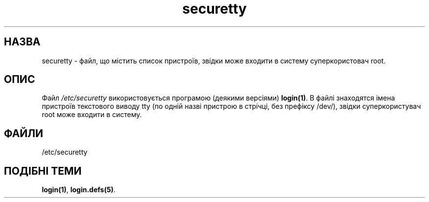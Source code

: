 ." © 2005-2007 DLOU, GNU FDL
." URL: <http://docs.linux.org.ua/index.php/Man_Contents>
." Supported by <docs@linux.org.ua>
."
." Permission is granted to copy, distribute and/or modify this document
." under the terms of the GNU Free Documentation License, Version 1.2
." or any later version published by the Free Software Foundation;
." with no Invariant Sections, no Front-Cover Texts, and no Back-Cover Texts.
." 
." A copy of the license is included  as a file called COPYING in the
." main directory of the man-pages-* source package.
."
." This manpage has been automatically generated by wiki2man.py
." This tool can be found at: <http://wiki2man.sourceforge.net>
." Please send any bug reports, improvements, comments, patches, etc. to
." E-mail: <wiki2man-develop@lists.sourceforge.net>.

.TH "securetty" "5" "December 29 1992 2007-10-27-16:31" "© 2005-2007 DLOU, GNU FDL" "Підручник користувача Лінукс"

.SH "НАЗВА"
.PP

securetty \- файл, що містить список пристроїв, звідки може входити в систему суперкористовач root.

.SH "ОПИС"
.PP

Файл \fI/etc/securetty\fR використовується програмою (деякими  версіями) \fBlogin(1)\fR. В файлі знаходятся імена пристроїв текстового виводу tty (по одній назві пристрою в стрічці, без префіксу /dev/), звідки суперкористувач root може входити в систему.

.SH "ФАЙЛИ"
.PP

/etc/securetty

.SH "ПОДІБНІ ТЕМИ"
.PP

\fBlogin(1)\fR, \fBlogin.defs(5)\fR.

